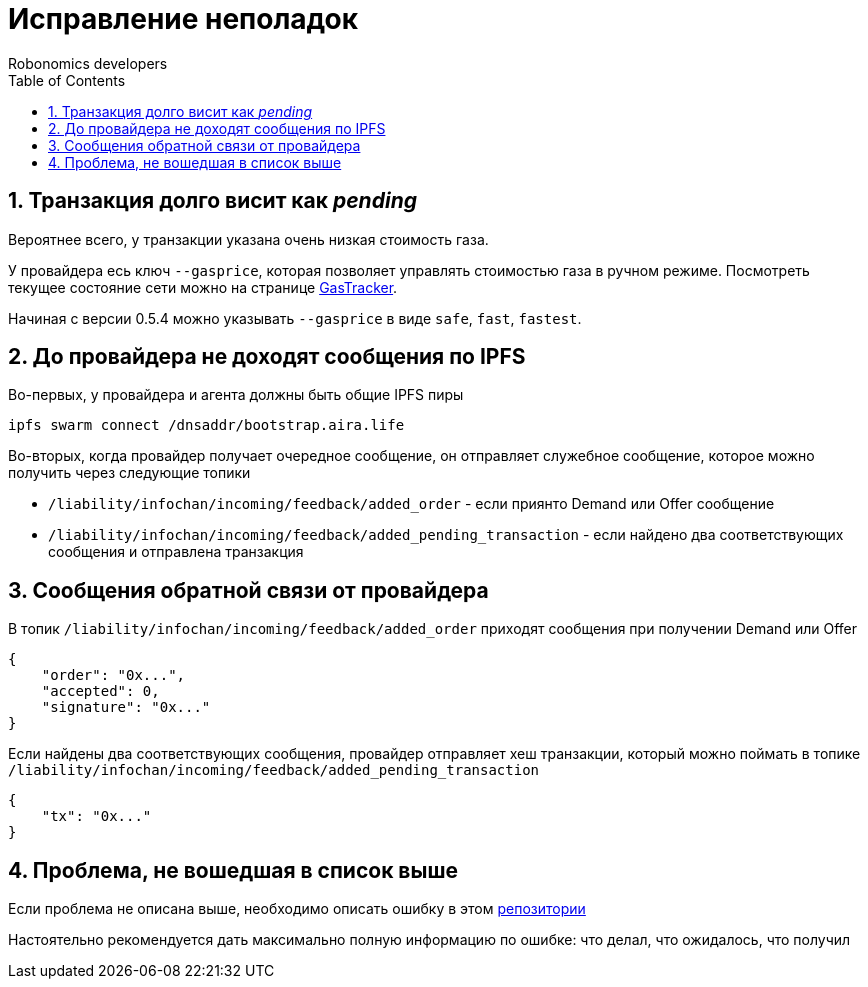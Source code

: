 = Исправление неполадок
:Author: Robonomics developers
:Revision: 0.1.0
:toc:
:sectnums:

== Транзакция долго висит как _pending_

Вероятнее всего, у транзакции указана очень низкая стоимость газа.

У провайдера есь ключ `--gasprice`, которая позволяет управлять стоимостью газа в ручном режиме. Посмотреть текущее состояние сети можно на странице https://etherscan.io/gasTracker[GasTracker].

Начиная с версии 0.5.4 можно указывать `--gasprice` в виде  `safe`, `fast`, `fastest`.

== До провайдера не доходят сообщения по IPFS

Во-первых, у провайдера и агента должны быть общие IPFS пиры

[source, bash]
----
ipfs swarm connect /dnsaddr/bootstrap.aira.life
----

Во-вторых, когда провайдер получает очередное сообщение, он отправляет служебное сообщение, которое можно получить через следующие топики

* `/liability/infochan/incoming/feedback/added_order` - если приянто Demand или Offer сообщение
* `/liability/infochan/incoming/feedback/added_pending_transaction` - если найдено два соответствующих сообщения и отправлена транзакция

== Сообщения обратной связи от провайдера

В топик `/liability/infochan/incoming/feedback/added_order` приходят сообщения при получении Demand или Offer

[source, json]
----
{
    "order": "0x...",
    "accepted": 0,
    "signature": "0x..."
}
----

Если найдены два соответствующих сообщения, провайдер отправляет хеш транзакции, который можно поймать в топике `/liability/infochan/incoming/feedback/added_pending_transaction`

[source, json]
----
{
    "tx": "0x..."
}
----

== Проблема, не вошедшая в список выше

Если проблема не описана выше, необходимо описать ошибку в этом https://github.com/airalab/robonomics-tools/issues[репозитории]

Настоятельно рекомендуется дать максимально полную информацию по ошибке: что делал, что ожидалось, что получил


